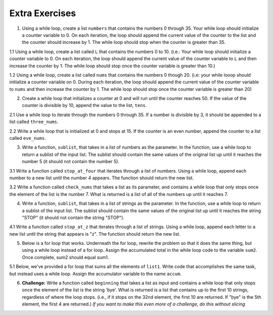 ..  Copyright (C)  Brad Miller, David Ranum, Jeffrey Elkner, Peter Wentworth, Allen B. Downey, Chris
    Meyers, and Dario Mitchell.  Permission is granted to copy, distribute
    and/or modify this document under the terms of the GNU Free Documentation
    License, Version 1.3 or any later version published by the Free Software
    Foundation; with Invariant Sections being Forward, Prefaces, and
    Contributor List, no Front-Cover Texts, and no Back-Cover Texts.  A copy of
    the license is included in the section entitled "GNU Free Documentation
    License".

Extra Exercises
===============

1. Using a while loop, create a list ``numbers`` that contains the numbers 0 through 35. Your while loop should initialize a counter variable to 0. On each iteration, the loop should append the current value of the counter to the list and the counter should increase by 1. The while loop should stop when the counter is greater than 35. 

.. activecode:: ee_07_01
   :tags: IndefiniteIteration/ThewhileStatement.rst

   =====

   from unittest.gui import TestCaseGui

   class myTests(TestCaseGui):

      def testOne(self):
         self.assertEqual(numbers, [0, 1, 2, 3, 4, 5, 6, 7, 8, 9, 10, 11, 12, 13, 14, 15, 16, 17, 18, 19, 20, 21, 22, 23, 24, 25, 26, 27, 28, 29, 30, 31, 32, 33, 34, 35], "Testing that numbers is assigned to correct values")

   myTests().main()



1.1 Using a while loop, create a list called ``L`` that contains the numbers 0 to 10. (i.e.: Your while loop should initialize a counter variable to 0. On each iteration, the loop should append the current value of the counter variable to ``L`` and then increase the counter by 1. The while loop should stop once the counter variable is greater than 10.)

.. activecode:: ee_ch7_011
   :tags: IndefiniteIteration/ThewhileStatement.rst


   =====

   from unittest.gui import TestCaseGui

   class myTests(TestCaseGui):

      def testOne(self):
         self.assertEqual(L, [0, 1, 2, 3, 4, 5, 6, 7, 8, 9, 10], "Testing that L was created correctly.")

   myTests().main()

1.2 Using a while loop, create a list called ``nums`` that contains the numbers 0 though 20. (i.e: your while looop should initialize a counter variable on 0. During each iteration, the loop should append the current value of the counter variable to ``nums`` and then increase the counter by 1. The while loop should stop once the counter variable is greater than 20)

.. activecode:: ee_ch07_012
   :tags: IndefiniteIteration/ThewhileStatement.rst

   =====

   from unittest.gui import TestCaseGui

   class myTests(TestCaseGui):

      def testOne(self):
         self.assertEqual(nums, [0,1,2,3,4,5,6,7,8,9,10,11,12,13,14,15,16,17,18,19,20],"Testing that nums has been assigned the correct elements")

   myTests().main()

2. Create a while loop that initializes a counter at 0 and will run until the counter reaches 50. If the value of the counter is divisible by 10, append the value to the list, ``tens``.  

.. activecode:: ee_ch07_02
   :tags: IndefiniteIteration/ThewhileStatement.rst

   =====

   from unittest.gui import TestCaseGui

   class myTests(TestCaseGui):

      def testTwo(self):
         self.assertEqual(tens, [0, 10, 20, 30, 40, 50], "Testing that tens is assigned to correct values.")

   myTests().main()

2.1 Use a while loop to iterate through the numbers 0 through 35. If a number is divisible by 3, it should be appended to a list called ``three_nums``. 

.. activecode:: ee_ch7_021
   :tags: IndefiniteIteration/ThewhileStatement.rst


   =====

   from unittest.gui import TestCaseGui

   class myTests(TestCaseGui):

      def testOne(self):
         self.assertEqual(three_nums, [0, 3, 6, 9, 12, 15, 18, 21, 24, 27, 30, 33], "Testing that three_nums was created correctly.")

   myTests().main()

2.2 Write a while loop that is initialized at 0 and stops at 15. If the counter is an even number, append the counter to a list called ``eve_nums``.

.. activecode:: ee_ch07_022
   :tags: IndefiniteIteration/ThewhileStatement.rst

   =====

   from unittest.gui import TestCaseGui

   class myTests(TestCaseGui):

      def testOne(self):
         self.assertEqual(eve_nums, [0,2,4,6,8,10,12,14], "Testing that eve_nums has been assigned the correct elements")

   myTests().main()

3. Write a function, ``sublist``, that takes in a list of numbers as the parameter. In the function, use a while loop to return a sublist of the input list. The sublist should contain the same values of the original list up until it reaches the number 5 (it should not contain the number 5).

.. activecode:: ee_ch07_03
   :tags: IndefiniteIteration/listenerLoop.rst
      
   =====

   from unittest.gui import TestCaseGui

   class myTests(TestCaseGui):

      def testThree(self):
         self.assertEqual(sublist([1, 2, 3, 4, 5, 6, 7, 8]), [1, 2, 3, 4], "Testing that sublist([1, 2, 3, 4, 5, 6, 7, 8]) returns [1, 2, 3, 4]")
         self.assertEqual(sublist([5]), [], "Testing that sublist([5]) returns []")
         self.assertEqual(sublist([8, 6, 5]), [8, 6], "Testing that sublist([8, 6, 5]) returns [8, 6]")

   myTests().main()

3.1 Write a function called ``stop_at_four`` that iterates through a list of numbers. Using a while loop, append each number to a new list until the number 4 appears. The function should return the new list. 

.. activecode:: ee_ch7_031
   :tags: IndefiniteIteration/listenerLoop.rst

   def stop_at_four():



   =====

   from unittest.gui import TestCaseGui

   class myTests(TestCaseGui):

      def testOne(self):
         self.assertEqual(stop_at_four([0, 9, 4.5, 1, 7, 4, 8, 9, 3]), [0, 9, 4.5, 1, 7], "Testing the function stop_at_four on the input [0, 9, 4.5, 1, 7, 4, 8, 9, 3].")
         self.assertEqual(stop_at_four([4, 1, 2, 8]), [], "Testing the function stop_at_four on the input [4, 1, 2, 8].")
         self.assertEqual(stop_at_four([4]), [], "Testing the function stop_at_four on the input [4].")

   myTests().main()  

3.2 Write a function called ``check_nums`` that takes a list as its parameter, and contains a while loop that only stops once the element of the list is the number 7. What is returned is a list of all of the numbers up until it reaches 7.

.. activecode:: ee_ch07_032
   :tags: IndefiniteIteration/listenerLoop.rst

   =====

   from unittest.gui import TestCaseGui

   class myTests(TestCaseGui):

      def testOne(self):
         self.assertEqual(check_nums([0,2,4,9,2,3,6,8,12,14,7,9,10,8,3]), [0,2,4,9,2,3,6,8,12,14], "Testing that check_nums stops on the correct postion with input [0,2,4,9,2,3,6,8,12,14,7,9,10,8,3]")
         self.assertEqual(check_nums([9,302,4,62,78,97,10,7,8,23,53,1]), [9,302,4,62,78,97,10], "Testing that check_nums stops on the correct position with input [9,302,4,62,78,97,10,7,8,23,53,1]")
         self.assertEqual(check_nums([7,8,3,2,4,51]), [], "Testing that check_nums stops on the correct position with input [7,8,3,2,4,51]")

   myTests().main()



4. Write a function, ``sublist``, that takes in a list of strings as the parameter. In the function, use a while loop to return a sublist of the input list. The sublist should contain the same values of the original list up until it reaches the string "STOP" (it should not contain the string "STOP").

.. activecode:: ee_ch07_04
   :tags: IndefiniteIteration/listenerLoop.rst

   =====

   from unittest.gui import TestCaseGui

   class myTests(TestCaseGui):

      def testFour(self):
         self.assertEqual(sublist(["bob", "joe", "lucy", "STOP", "carol", "james"]), ["bob", "joe", "lucy"], "Testing that sublist(['bob', 'joe', 'lucy', 'STOP', 'carol', 'james']) returns ['bob', 'joe', 'lucy']")
         self.assertEqual(sublist(["STOP"]), [], "Testing that sublist(['STOP']) returns []")
         self.assertEqual(sublist(["jackie", "paul", "STOP"]), ["jackie", "paul"], "Testing that sublist(['jackie', 'paul', 'STOP']) returns ['jackie', 'paul']")

   myTests().main()

4.1 Write a function called ``stop_at_z`` that iterates through a list of strings. Using a while loop, append each letter to a new list until the string that appears is "z". The function should return the new list. 

.. activecode:: ee_ch7_041
   :tags: IndefiniteIteration/listenerLoop.rst

   def stop_at_z():



   =====

   from unittest.gui import TestCaseGui

   class myTests(TestCaseGui):

      def testOne(self):
         self.assertEqual(stop_at_z(['c', 'b', 'd', 'zebra', 'h', 'r', 'z', 'm', 'a', 'k']), ['c', 'b', 'd', 'zebra', 'h', 'r'], "Testing the function stop_at_z on the input ['c', 'b', 'd', 'zebra', 'h', 'r', 'z', 'm', 'a', 'k'].")
         self.assertEqual(stop_at_z(['zoo', 'zika', 'ozzie', 'pizzazz', 'z', 'pizza', 'zap', 'haze']), ['zoo', 'zika', 'ozzie', 'pizzazz'], "Testing the function stop_at_four on the input ['zoo', 'zika', 'ozzie', 'pizzazz', 'z', 'pizza', 'zap', 'haze'].")
         self.assertEqual(stop_at_z(['z']), [], "Testing the function stop_at_four on the input ['z'].")

   myTests().main() 


5. Below is a for loop that works. Underneath the for loop, rewrite the problem so that it does the same thing, but using a while loop instead of a for loop. Assign the accumulated total in the while loop code to the variable ``sum2``. Once complete, sum2 should equal sum1.

.. activecode:: ee_ch07_05
   :tags: IndefiniteIteration/ThewhileStatement.rst

   sum1 = 0

   lst = [65, 78, 21, 33]

   for x in lst:
       sum1 = sum1 + x

   =====

   from unittest.gui import TestCaseGui

   class myTests(TestCaseGui):

      def testFive(self):
         self.assertEqual(sum2, 197, "Testing that sum2 is assigned to correct value.")

   myTests().main()

5.1 Below, we've provided a for loop that sums all the elements of ``list1``. Write code that accomplishes the same task, but instead uses a while loop. Assign the accumulator variable to the name ``accum``. 

.. activecode:: ee_ch7_051
   :tags: IndefiniteIteration/ThewhileStatement.rst

   list1 = [8, 3, 4, 5, 6, 7, 9]

   tot = 0
   for elem in list1: 
       tot = tot + elem

   
   =====

   from unittest.gui import TestCaseGui

   class myTests(TestCaseGui):

      def testOne(self):
         self.assertEqual(accum, 42, "Testing that accum has the correct value.")

   myTests().main() 



6. **Challenge:** Write a function called ``beginning`` that takes a list as input and contains a while loop that only stops once the element of the list is the string 'bye'. What is returned is a list that contains up to the first 10 strings, regardless of where the loop stops. (i.e., if it stops on the 32nd element, the first 10 are returned. If "bye" is the 5th element, the first 4 are returned.) *If you want to make this even more of a challenge, do this without slicing*

.. activecode:: ee_ch07_061
   :tags: IndefiniteIteration/listenerLoop.rst

   =====

   from unittest.gui import TestCaseGui

   class myTests(TestCaseGui):


      def testOne(self):
         self.assertEqual(beginning(['water', 'phone', 'home', 'chapstick', 'market', 'headphones', 'bye', 'stickie notes', 'snapchat', 'facebook', 'social media']), ['water', 'phone', 'home', 'chapstick', 'market', 'headphones'], "Testing that beginning returns the correct list on input ['water', 'phone', 'home', 'chapstick', 'market', 'headphones', 'bye', 'stickie notes', 'snapchat', 'facebook', 'social media']")
         self.assertEqual(beginning(['bye', 'no', 'yes', 'maybe', 'sorta']), [], "Testing that beginning returns the correct list on input ['bye', 'no', 'yes', 'maybe', 'sorta']")
         self.assertEqual(beginning(['hello', 'hi', 'hiyah', 'howdy', 'what up', 'whats good', 'holla', 'good afternoon', 'good morning', 'sup', 'see yah', 'toodel loo', 'night', 'until later', 'peace', 'bye', 'good-bye', 'g night']),['hello', 'hi', 'hiyah', 'howdy', 'what up', 'whats good', 'holla', 'good afternoon', 'good morning', 'sup'] , "Testing that beginning returns the correct list on input ['hello', 'hi', 'hiyah', 'howdy', 'what up', 'whats good', 'holla', 'good afternoon', 'good morning', 'sup', 'see yah', 'toodel loo', 'night', 'until later', 'peace', 'bye', 'good-bye', 'g night']")

   myTests().main()

